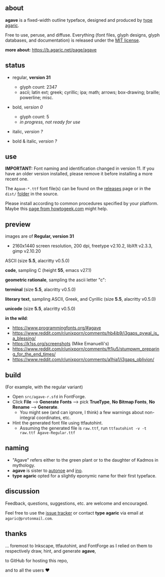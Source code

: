 [[https://raw.githubusercontent.com/agarick/agave/master/pub/title.png]]

** about

*agave* is a fixed-width outline typeface, designed and produced by [[https://b.agaric.net/about][type agaric]].

Free to use, peruse, and diffuse. Everything (font files, glyph designs, glyph databases, and documentation) is released under the [[/LICENSE][MIT license]].

*more about:* [[https://b.agaric.net/page/agave]]

** status

- regular, *version 31*
  - glyph count: 2347
  - ascii; latin ext; greek; cyrillic; ipa; math; arrows; box-drawing; braille; powerline; misc.

- bold, /version 0/
  - glyph count: 5
  - /in progress, not ready for use/

- italic, /version ?/

- bold & italic, /version ?/

** use

*IMPORTANT:* Font naming and identification changed in version 11. If you have an older version installed, please remove it before installing a more recent one.

The ~Agave-*.ttf~ font file(s) can be found on the [[https://github.com/agarick/agave/releases][releases]] page or in the ~dist/~ [[https://github.com/agarick/agave/tree/master/dist][folder]] in the source.

Please install according to common procedures specified by your platform. Maybe this [[https://www.howtogeek.com/192980/how-to-install-remove-and-manage-fonts-on-windows-mac-and-linux][page from howtogeek.com]] might help.

** preview

images are of *Regular, version 31*
- 2160x1440 screen resolution, 200 dpi, freetype v2.10.2, libXft v2.3.3, gimp v2.10.20

ASCII (size *5.5*, alacritty v0.5.0)

[[/pub/ascii.png]]

*code*, sampling C (height *55*, emacs v27.1)

[[/pub/code.png]]

*geometric rationale*, sampling the ascii letter "c":

[[/pub/metric.png]]

*terminal* (size *5.5*, alacritty v0.5.0)

[[/pub/term.png]]

*literary text*, sampling ASCII, Greek, and Cyrillic (size *5.5*, alacritty v0.5.0)

[[/pub/lit.png]]

*unicode* (size *5.5*, alacritty v0.5.0)

[[/pub/unicode.png]]

*in the wild*:
- https://www.programmingfonts.org/#agave
- https://www.reddit.com/r/unixporn/comments/hb4ib9/i3gaps_pywal_is_a_blessing/
- https://k1ss.org/screenshots (Mike Emanuelli's)
- https://www.reddit.com/r/unixporn/comments/ft1iu5/stumpwm_preparing_for_the_end_times/
- https://www.reddit.com/r/unixporn/comments/a1hia1/i3gaps_oblivion/

** build

(For example, with the regular variant)

- Open ~src/agave-r.sfd~ in FontForge.
- Click *File* --> *Generate Fonts* --> pick *TrueType*, *No Bitmap Fonts*, *No Rename* --> *Generate*.
  - You might see (and can ignore, I think) a few warnings about non-integral coordinates, etc.
- Hint the generated font file using ttfautohint.
  - Assuming the generated file is ~raw.ttf~, run ~ttfautohint -v -t raw.ttf Agave-Regular.ttf~

** naming

- "Agave" refers either to the green plant or to the daughter of Kadmos in mythology.
- *agave* is sister to [[https://github.com/agarick/autonoe][autonoe]] and [[https://github.com/agarick/ino][ino]].
- *type agaric* opted for a slightly eponymic name for their first typeface.

** discussion

Feedback, questions, suggestions, etc. are welcome and encouraged.

Feel free to use the [[https://github.com/agarick/agave/issues][issue tracker]] or contact *type agaric* via email at =agaric@protonmail.com=.

** thanks

... foremost to Inkscape, ttfautohint, and FontForge as I relied on them to respectively draw, hint, and generate *agave*,

to GitHub for hosting this repo,

and to all the users ♥
